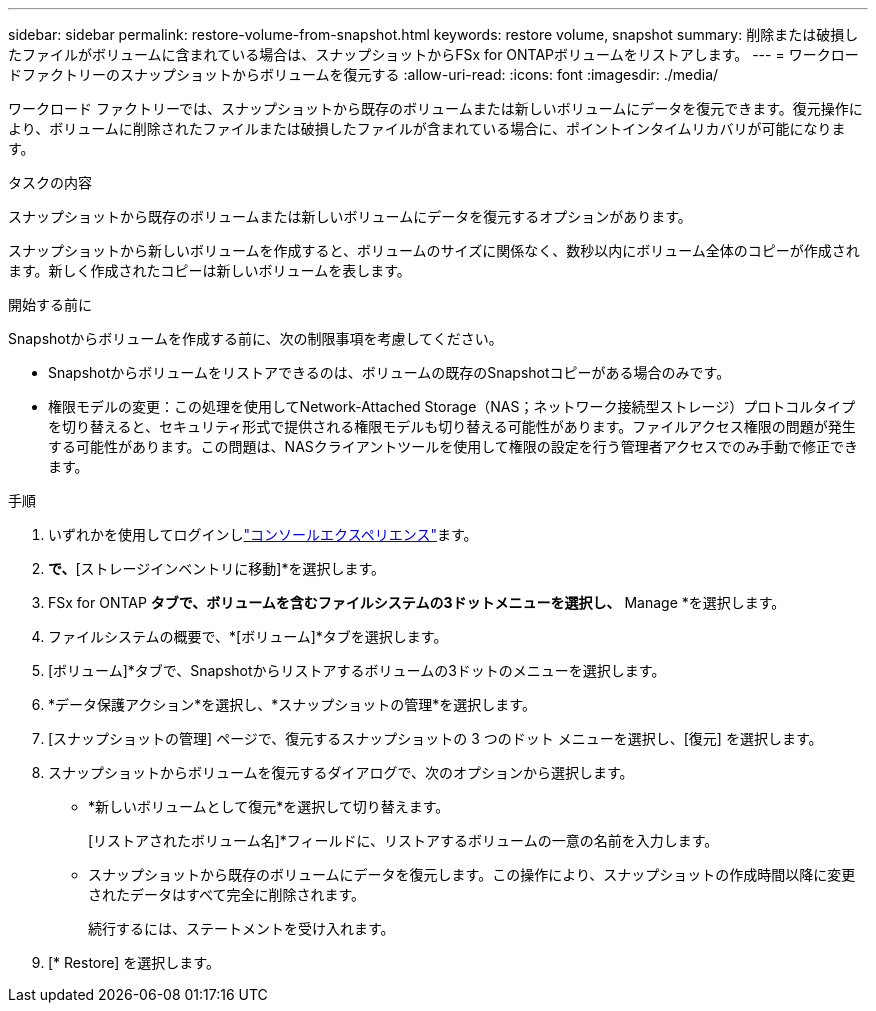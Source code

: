 ---
sidebar: sidebar 
permalink: restore-volume-from-snapshot.html 
keywords: restore volume, snapshot 
summary: 削除または破損したファイルがボリュームに含まれている場合は、スナップショットからFSx for ONTAPボリュームをリストアします。 
---
= ワークロードファクトリーのスナップショットからボリュームを復元する
:allow-uri-read: 
:icons: font
:imagesdir: ./media/


[role="lead"]
ワークロード ファクトリーでは、スナップショットから既存のボリュームまたは新しいボリュームにデータを復元できます。復元操作により、ボリュームに削除されたファイルまたは破損したファイルが含まれている場合に、ポイントインタイムリカバリが可能になります。

.タスクの内容
スナップショットから既存のボリュームまたは新しいボリュームにデータを復元するオプションがあります。

スナップショットから新しいボリュームを作成すると、ボリュームのサイズに関係なく、数秒以内にボリューム全体のコピーが作成されます。新しく作成されたコピーは新しいボリュームを表します。

.開始する前に
Snapshotからボリュームを作成する前に、次の制限事項を考慮してください。

* Snapshotからボリュームをリストアできるのは、ボリュームの既存のSnapshotコピーがある場合のみです。
* 権限モデルの変更：この処理を使用してNetwork-Attached Storage（NAS；ネットワーク接続型ストレージ）プロトコルタイプを切り替えると、セキュリティ形式で提供される権限モデルも切り替える可能性があります。ファイルアクセス権限の問題が発生する可能性があります。この問題は、NASクライアントツールを使用して権限の設定を行う管理者アクセスでのみ手動で修正できます。


.手順
. いずれかを使用してログインしlink:https://docs.netapp.com/us-en/workload-setup-admin/console-experiences.html["コンソールエクスペリエンス"^]ます。
. [ストレージ]*で、*[ストレージインベントリに移動]*を選択します。
. FSx for ONTAP *タブで、ボリュームを含むファイルシステムの3ドットメニューを選択し、* Manage *を選択します。
. ファイルシステムの概要で、*[ボリューム]*タブを選択します。
. [ボリューム]*タブで、Snapshotからリストアするボリュームの3ドットのメニューを選択します。
. *データ保護アクション*を選択し、*スナップショットの管理*を選択します。
. [スナップショットの管理] ページで、復元するスナップショットの 3 つのドット メニューを選択し、[復元] を選択します。
. スナップショットからボリュームを復元するダイアログで、次のオプションから選択します。
+
** *新しいボリュームとして復元*を選択して切り替えます。
+
[リストアされたボリューム名]*フィールドに、リストアするボリュームの一意の名前を入力します。

** スナップショットから既存のボリュームにデータを復元します。この操作により、スナップショットの作成時間以降に変更されたデータはすべて完全に削除されます。
+
続行するには、ステートメントを受け入れます。



. [* Restore] を選択します。


